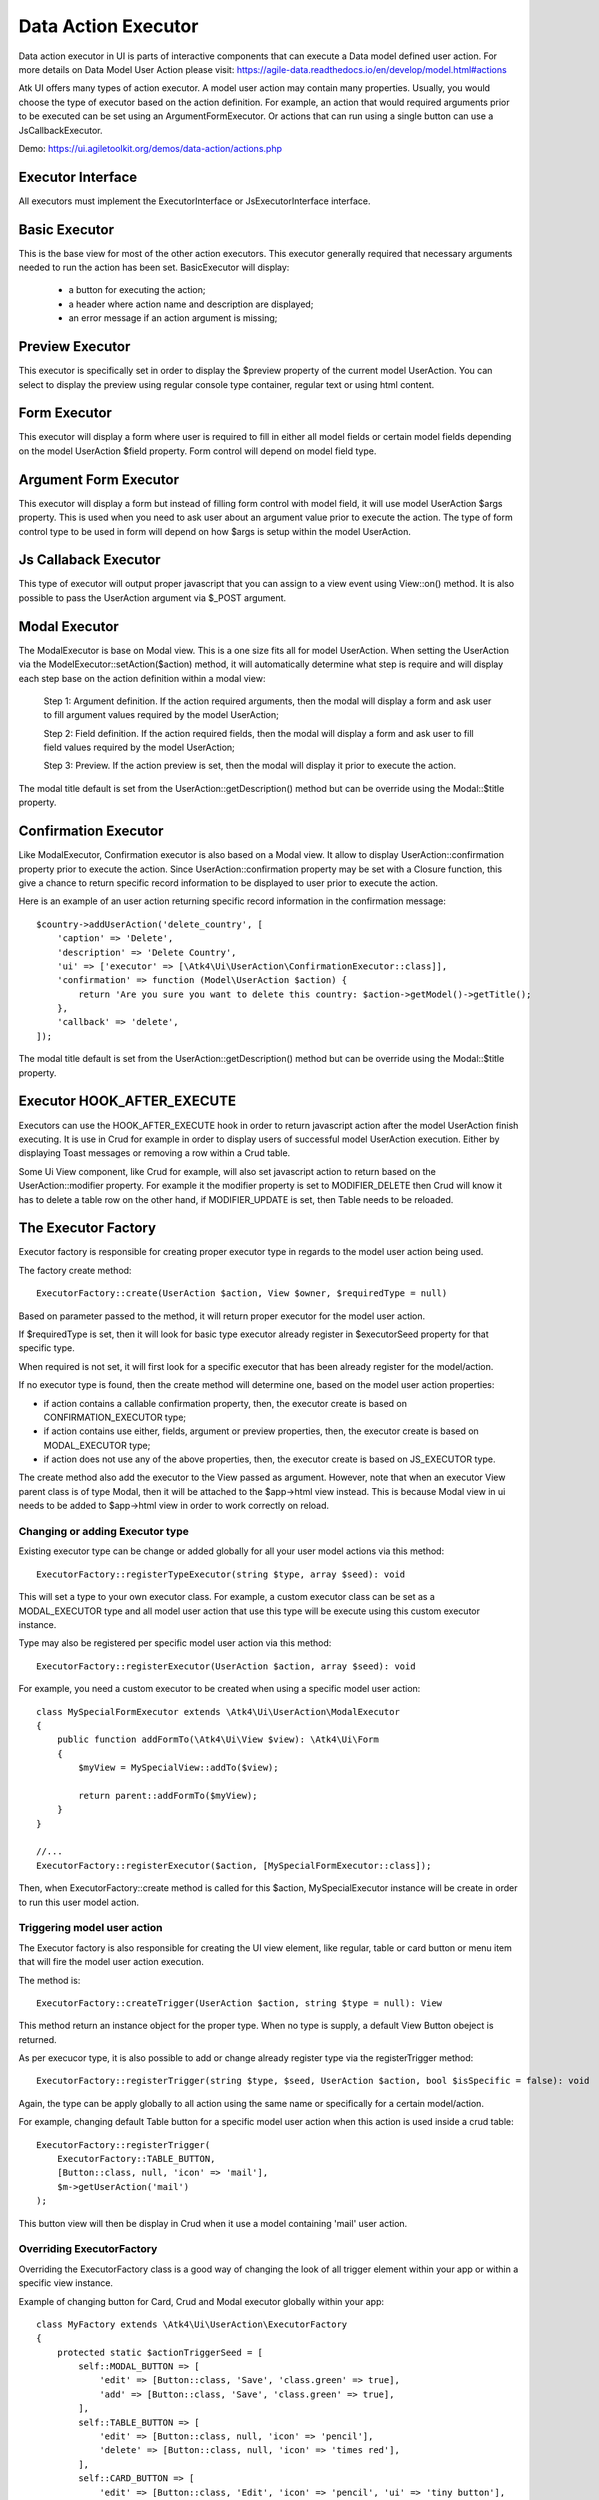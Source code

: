 
.. _dataexecutor:

====================
Data Action Executor
====================

Data action executor in UI is parts of interactive components that can execute a Data model defined user action.
For more details on Data Model User Action please visit: https://agile-data.readthedocs.io/en/develop/model.html#actions

Atk UI offers many types of action executor.
A model user action may contain many properties. Usually, you would choose the type of executor based on the action
definition. For example, an action that would required arguments prior to be executed can be set using
an ArgumentFormExecutor. Or actions that can run using a single button can use a JsCallbackExecutor.

Demo: https://ui.agiletoolkit.org/demos/data-action/actions.php

Executor Interface
==================

.. php:namespace:: Atk4\Ui\UserAction

All executors must implement the ExecutorInterface or JsExecutorInterface interface.

.. php:interface:: ExecutorInterface
.. php:interface:: JsExecutorInterface

Basic Executor
==============

.. php:class:: BasicExecutor

This is the base view for most of the other action executors. This executor generally
required that necessary arguments needed to run the action has been set.
BasicExecutor will display:

    - a button for executing the action;
    - a header where action name and description are displayed;
    - an error message if an action argument is missing;

Preview Executor
================

.. php:class:: PreviewExecutor

This executor is specifically set in order to display the $preview property of the current model UserAction.
You can select to display the preview using regular console type container, regular text or using html content.

Form Executor
=============

.. php:class:: FormExecutor

This executor will display a form where user is required to fill in either all model fields or certain model fields
depending on the model UserAction $field property. Form control will depend on model field type.

Argument Form Executor
======================

.. php:class:: ArgumentFormExecutor

This executor will display a form but instead of filling form control with model field, it will use model UserAction
$args property. This is used when you need to ask user about an argument value prior to execute the action.
The type of form control type to be used in form will depend on how $args is setup within the model UserAction.

Js Callaback Executor
=====================

.. php:class:: JsCallbackExecutor

This type of executor will output proper javascript that you can assign to a view event using View::on() method.
It is also possible to pass the UserAction argument via $_POST argument.

Modal Executor
==============

.. php:class:: ModalExecutor

The ModalExecutor is base on Modal view. This is a one size fits all for model UserAction. When setting the UserAction via the
ModelExecutor::setAction($action) method, it will automatically determine what step is require and will display each step
base on the action definition within a modal view:

    Step 1: Argument definition. If the action required arguments, then the modal will display a form and ask user
    to fill argument values required by the model UserAction;

    Step 2: Field definition. If the action required fields, then the modal will display a form and ask user to fill
    field values required by the model UserAction;

    Step 3: Preview. If the action preview is set, then the modal will display it prior to execute the action.

The modal title default is set from the UserAction::getDescription() method but can be override using the
Modal::$title property.

Confirmation Executor
=====================

.. php:class:: ConfirmationExecutor

Like ModalExecutor, Confirmation executor is also based on a Modal view. It allow to display UserAction::confirmation property prior to
execute the action. Since UserAction::confirmation property may be set with a Closure function, this give a chance to
return specific record information to be displayed to user prior to execute the action.

Here is an example of an user action returning specific record information in the confirmation message::

        $country->addUserAction('delete_country', [
            'caption' => 'Delete',
            'description' => 'Delete Country',
            'ui' => ['executor' => [\Atk4\Ui\UserAction\ConfirmationExecutor::class]],
            'confirmation' => function (Model\UserAction $action) {
                return 'Are you sure you want to delete this country: $action->getModel()->getTitle();
            },
            'callback' => 'delete',
        ]);

The modal title default is set from the UserAction::getDescription() method but can be override using the
Modal::$title property.

Executor HOOK_AFTER_EXECUTE
============================

Executors can use the HOOK_AFTER_EXECUTE hook in order to return javascript action after the model UserAction finish
executing. It is use in Crud for example in order to display users of successful model UserAction execution. Either by displaying
Toast messages or removing a row within a Crud table.

Some Ui View component, like Crud for example, will also set javascript action to return based on the UserAction::modifier property.
For example it the modifier property is set to MODIFIER_DELETE then Crud will know it has to delete a table row on the
other hand, if MODIFIER_UPDATE is set, then Table needs to be reloaded.

The Executor Factory
====================

.. php:class:: ExecutorFactory

.. php:attr:: executorSeed


Executor factory is responsible for creating proper executor type in regards to the model user action being used.

The factory create method::

    ExecutorFactory::create(UserAction $action, View $owner, $requiredType = null)

Based on parameter passed to the method, it will return proper executor for the model user action.

If $requiredType is set, then it will look for basic type executor already register in $executorSeed property
for that specific type.

When required is not set, it will first look for a specific executor that has been already register for the model/action.

If no executor type is found, then the create method will determine one, based on the model user action properties:

- if action contains a callable confirmation property, then, the executor create is based on CONFIRMATION_EXECUTOR type;
- if action contains use either, fields, argument or preview properties, then, the executor create is based on MODAL_EXECUTOR type;
- if action does not use any of the above properties, then, the executor create is based on JS_EXECUTOR type.

The create method also add the executor to the View passed as argument. However, note that when an executor View parent
class is of type Modal, then it will be attached to the $app->html view instead. This is because Modal view in ui needs
to be added to $app->html view in order to work correctly on reload.


Changing or adding Executor type
--------------------------------

Existing executor type can be change or added globally for all your user model actions via this method::

    ExecutorFactory::registerTypeExecutor(string $type, array $seed): void

This will set a type to your own executor class. For example, a custom executor class can be set as a MODAL_EXECUTOR type
and all model user action that use this type will be execute using this custom executor instance.

Type may also be registered per specific model user action via this method::

    ExecutorFactory::registerExecutor(UserAction $action, array $seed): void

For example, you need a custom executor to be created when using a specific model user action::

    class MySpecialFormExecutor extends \Atk4\Ui\UserAction\ModalExecutor
    {
        public function addFormTo(\Atk4\Ui\View $view): \Atk4\Ui\Form
        {
            $myView = MySpecialView::addTo($view);

            return parent::addFormTo($myView);
        }
    }

    //...
    ExecutorFactory::registerExecutor($action, [MySpecialFormExecutor::class]);

Then, when ExecutorFactory::create method is called for this $action, MySpecialExecutor instance will be create in order
to run this user model action.

Triggering model user action
----------------------------

The Executor factory is also responsible for creating the UI view element, like regular, table or card button or menu
item that will fire the model user action execution.

The method is::

    ExecutorFactory::createTrigger(UserAction $action, string $type = null): View

This method return an instance object for the proper type. When no type is supply, a default View Button obeject
is returned.

As per execucor type, it is also possible to add or change already register type via the registerTrigger method::

    ExecutorFactory::registerTrigger(string $type, $seed, UserAction $action, bool $isSpecific = false): void

Again, the type can be apply globally to all action using the same name or specifically for a certain model/action.

For example, changing default Table button for a specific model user action when this action is used inside a crud table::

    ExecutorFactory::registerTrigger(
        ExecutorFactory::TABLE_BUTTON,
        [Button::class, null, 'icon' => 'mail'],
        $m->getUserAction('mail')
    );

This button view will then be display in Crud when it use a model containing 'mail' user action.

Overriding ExecutorFactory
--------------------------

Overriding the ExecutorFactory class is a good way of changing the look of all trigger element within your app or
within a specific view instance.

Example of changing button for Card, Crud and Modal executor globally within your app::

    class MyFactory extends \Atk4\Ui\UserAction\ExecutorFactory
    {
        protected static $actionTriggerSeed = [
            self::MODAL_BUTTON => [
                'edit' => [Button::class, 'Save', 'class.green' => true],
                'add' => [Button::class, 'Save', 'class.green' => true],
            ],
            self::TABLE_BUTTON => [
                'edit' => [Button::class, null, 'icon' => 'pencil'],
                'delete' => [Button::class, null, 'icon' => 'times red'],
            ],
            self::CARD_BUTTON => [
                'edit' => [Button::class, 'Edit', 'icon' => 'pencil', 'ui' => 'tiny button'],
                'delete' => [Button::class, 'Remove', 'icon' => 'times', 'ui' => 'tiny button'],
            ],
        ];

        protected static $actionCaption = [
            'add' => 'Add New Record',
        ];
    }

    //...
    $app->defaultExecutorFactory = $myFactory;


Model UserAction assignment to View
===================================

It is possible to assign a model UserAction to the View::on() method directly::

    $button->on('click', $model->getUserAction('my_action'));

By doing so, the View::on() method will automatically determine which executor is required to properly run the action.
If the model UserAction contains has either $fields, $args or $preview property set, then the ModalExecutor will be
used, JsCallback will be used otherwise.

It is possible to override this behavior by setting the $ui['executor'] property of the model UserAction, since View::on() method
will first look for that property prior to determine which executor to use.

Example of overriding executor assign to a button.::

    $myAction = $model->getUserAction('my_action');
    $myAction->ui['executor'] = $myExecutor;

    $btn->on('click', $myAction);

Demo
----

For more information on how Model UserAction are assign to button and interact with user according to their definition,
please visit: `Assign action to button event <https://ui.agiletoolkit.org/demos/data-action/jsactions2.php>`_

You will find the UserAction definition for the demo `here <https://github.com/atk4/ui/blob/develop/demos/_includes/DemoActionsUtil.php>`_
